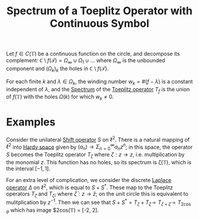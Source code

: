 :PROPERTIES:
:ID:       364c50e5-ba8b-4fc2-b51f-e53215514244
:END:
#+TITLE: Spectrum of a Toeplitz Operator with Continuous Symbol
#+FILETAGS: theorem

Let $f \in C(\mathbb{T})$ be a continuous function on the circle, and decompose its
complement: $\mathbb{C} \setminus f(\mathcal{T}) = \Omega_\infty \cup \Omega_1 \cup \ldots$
where $\Omega_\infty$ is the unbounded component and $(\Omega_k)_{k}$ the holes in $\mathbb{C} \setminus f(\mathcal{T})$.

For each finite $k$ and $\lambda \in \Omega_k$, the winding number $w_k = \#(f-\lambda)$ is a constant
independent of $\lambda$, and the [[id:b6c07176-104f-474f-a4d3-b34607ad64fd][Spectrum]] of the [[id:803803c5-6813-4199-adfb-072e7cca5e33][Toeplitz operator]] $T_f$ is the union of $f(\mathbb{T})$
with the holes $\Omega(k)$ for which $w_k \neq 0$.

* Examples
Consider the unilateral [[id:b0de7ba9-b4ca-442d-a9a0-9439b026f816][Shift operator]] $S$ on $\ell^2$. There is a natural mapping of $\ell^2$ into
[[id:67b9f43f-d173-46ca-8909-2c76ee8deacb][Hardy space]] given by $(a_n) \rightarrow \Sigma_{n=0}^\infty a_n z^n$; in this space, the operator
$S$ becomes the Toeplitz operator $T_\zeta$ where $\zeta: z \rightarrow z$, i.e. multiplication
by the monomial $z$. This function has no holes, so its spectrum is \zeta(\mathbb{T}), which is
the interval $[-1, 1]$.

For an extra level of complication, we consider the discrete [[id:cdbdce57-456e-4e90-9b3e-b583ac06a636][Laplace operator]] $\Delta$ on $\ell^2$,
which is equal to $S + S^*$. These map to the Toeplitz operators $T_\zeta$ and $T_\bar{\zeta}$, where
$\bar{\zeta}: z \rightarrow \bar{z}$; on the unit circle this is equivalent to mulitplication by $z^{-1}$.
Then we can see that $S + S^* = T_\zeta + T_\bar{\zeta} = T_{\zeta + \bar{\zeta}} = T_{2\cos\theta}$ which
has image $2cos(\mathbb{T}) = [-2, 2].
